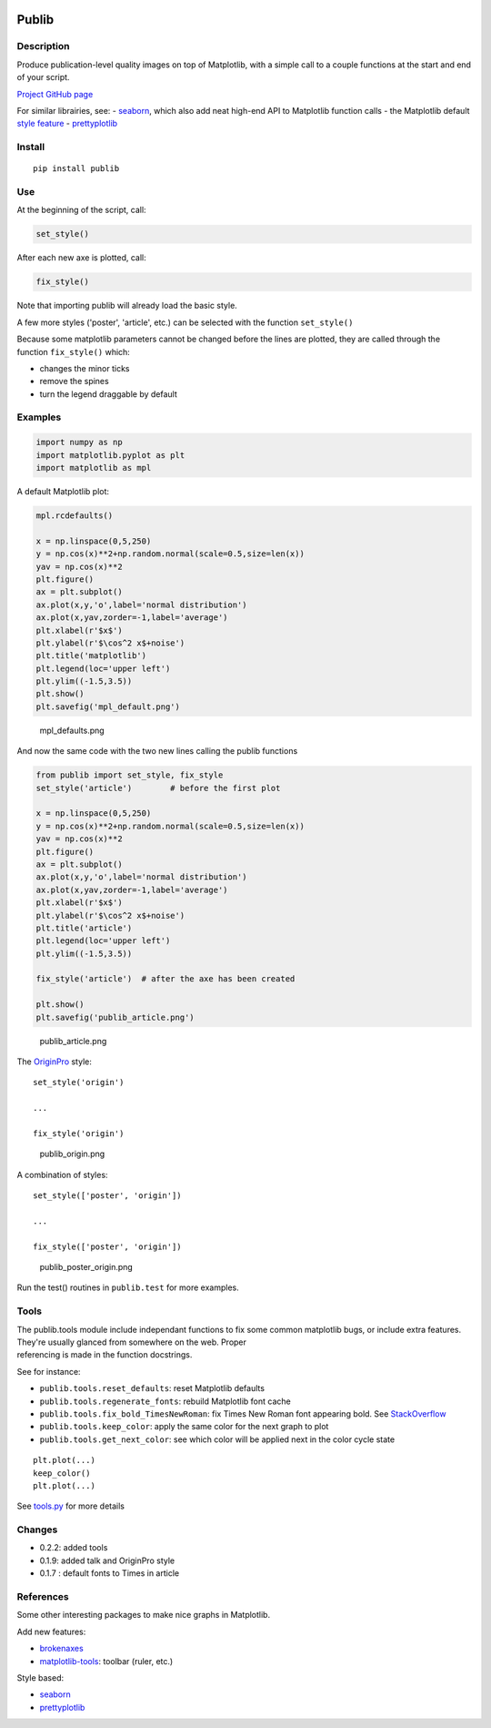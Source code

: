 |PyPI version| |Tests| |Code coverage|

Publib
======

Description
-----------

Produce publication-level quality images on top of Matplotlib, with a
simple call to a couple functions at the start and end of your script.

`Project GitHub page <https://github.com/erwanp/publib>`__

For similar librairies, see: -
`seaborn <http://stanford.edu/~mwaskom/software/seaborn/>`__, which also
add neat high-end API to Matplotlib function calls - the Matplotlib
default `style
feature <http://matplotlib.org/users/style_sheets.html>`__ -
`prettyplotlib <https://github.com/olgabot/prettyplotlib>`__

Install
-------

::

    pip install publib

Use
---

At the beginning of the script, call:

.. code:: python

    set_style()

After each new axe is plotted, call:

.. code:: python

    fix_style()

Note that importing publib will already load the basic style.

A few more styles ('poster', 'article', etc.) can be selected with the
function ``set_style()``

Because some matplotlib parameters cannot be changed before the lines
are plotted, they are called through the function ``fix_style()`` which:

-  changes the minor ticks

-  remove the spines

-  turn the legend draggable by default

Examples
--------

.. code:: python

    import numpy as np
    import matplotlib.pyplot as plt
    import matplotlib as mpl

A default Matplotlib plot:

.. code:: python

    mpl.rcdefaults()

    x = np.linspace(0,5,250)
    y = np.cos(x)**2+np.random.normal(scale=0.5,size=len(x))
    yav = np.cos(x)**2
    plt.figure()
    ax = plt.subplot()
    ax.plot(x,y,'o',label='normal distribution')
    ax.plot(x,yav,zorder=-1,label='average')
    plt.xlabel(r'$x$')
    plt.ylabel(r'$\cos^2 x$+noise')
    plt.title('matplotlib')
    plt.legend(loc='upper left')
    plt.ylim((-1.5,3.5))
    plt.show()
    plt.savefig('mpl_default.png')

.. figure:: https://github.com/erwanp/publib/blob/master/docs/mpl_default.png
   :alt: mpl\_defaults.png

   mpl\_defaults.png

And now the same code with the two new lines calling the publib
functions

.. code:: python

    from publib import set_style, fix_style
    set_style('article')        # before the first plot

    x = np.linspace(0,5,250)
    y = np.cos(x)**2+np.random.normal(scale=0.5,size=len(x))
    yav = np.cos(x)**2
    plt.figure()
    ax = plt.subplot()
    ax.plot(x,y,'o',label='normal distribution')
    ax.plot(x,yav,zorder=-1,label='average')
    plt.xlabel(r'$x$')
    plt.ylabel(r'$\cos^2 x$+noise')
    plt.title('article')
    plt.legend(loc='upper left')
    plt.ylim((-1.5,3.5))

    fix_style('article')  # after the axe has been created

    plt.show()
    plt.savefig('publib_article.png')

.. figure:: https://github.com/erwanp/publib/blob/master/docs/publib_article.png
   :alt: publib\_article.png

   publib\_article.png

The `OriginPro <https://www.originlab.com/Origin>`__ style:

::

    set_style('origin')

    ...

    fix_style('origin')

.. figure:: https://github.com/erwanp/publib/blob/master/docs/publib_origin.png
   :alt: publib\_origin.png

   publib\_origin.png

A combination of styles:

::

    set_style(['poster', 'origin'])

    ...

    fix_style(['poster', 'origin'])

.. figure:: https://github.com/erwanp/publib/blob/master/docs/publib_poster_origin.png
   :alt: publib\_poster\_origin.png

   publib\_poster\_origin.png

Run the test() routines in ``publib.test`` for more examples.

Tools
-----

| The publib.tools module include independant functions to fix some
  common matplotlib bugs, or include extra features. They're usually
  glanced from somewhere on the web. Proper
| referencing is made in the function docstrings.

See for instance:

-  ``publib.tools.reset_defaults``: reset Matplotlib defaults

-  ``publib.tools.regenerate_fonts``: rebuild Matplotlib font cache

-  ``publib.tools.fix_bold_TimesNewRoman``: fix Times New Roman font
   appearing bold. See
   `StackOverflow <https://stackoverflow.com/questions/33955900/matplotlib-times-new-roman-appears-bold>`__

-  ``publib.tools.keep_color``: apply the same color for the next graph
   to plot

-  ``publib.tools.get_next_color``: see which color will be applied next
   in the color cycle state

::

    plt.plot(...)
    keep_color()
    plt.plot(...)

See
`tools.py <https://github.com/erwanp/publib/blob/master/publib/tools/__init__.py>`__
for more details

Changes
-------

-  0.2.2: added tools

-  0.1.9: added talk and OriginPro style

-  0.1.7 : default fonts to Times in article

References
----------

Some other interesting packages to make nice graphs in Matplotlib.

Add new features:

-  `brokenaxes <https://github.com/bendichter/brokenaxes>`__
-  `matplotlib-tools <https://github.com/terranjp/matplotlib-tools>`__:
   toolbar (ruler, etc.)

Style based:

-  `seaborn <http://stanford.edu/~mwaskom/software/seaborn/>`__
-  `prettyplotlib <https://github.com/olgabot/prettyplotlib>`__

.. |PyPI version| image:: https://badge.fury.io/py/publib.svg
   :target: https://badge.fury.io/py/publib
.. |Tests| image:: https://img.shields.io/travis/erwanp/publib.svg
   :target: https://travis-ci.org/erwanp/publib
.. |Code coverage| image:: https://codecov.io/gh/erwanp/publib/branch/master/graph/badge.svg
   :target: https://codecov.io/gh/erwanp/publib
